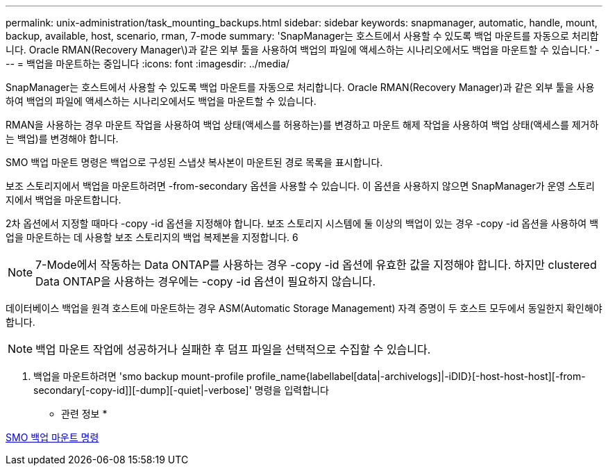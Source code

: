 ---
permalink: unix-administration/task_mounting_backups.html 
sidebar: sidebar 
keywords: snapmanager, automatic, handle, mount, backup, available, host, scenario, rman, 7-mode 
summary: 'SnapManager는 호스트에서 사용할 수 있도록 백업 마운트를 자동으로 처리합니다. Oracle RMAN(Recovery Manager\)과 같은 외부 툴을 사용하여 백업의 파일에 액세스하는 시나리오에서도 백업을 마운트할 수 있습니다.' 
---
= 백업을 마운트하는 중입니다
:icons: font
:imagesdir: ../media/


[role="lead"]
SnapManager는 호스트에서 사용할 수 있도록 백업 마운트를 자동으로 처리합니다. Oracle RMAN(Recovery Manager)과 같은 외부 툴을 사용하여 백업의 파일에 액세스하는 시나리오에서도 백업을 마운트할 수 있습니다.

RMAN을 사용하는 경우 마운트 작업을 사용하여 백업 상태(액세스를 허용하는)를 변경하고 마운트 해제 작업을 사용하여 백업 상태(액세스를 제거하는 백업)를 변경해야 합니다.

SMO 백업 마운트 명령은 백업으로 구성된 스냅샷 복사본이 마운트된 경로 목록을 표시합니다.

보조 스토리지에서 백업을 마운트하려면 -from-secondary 옵션을 사용할 수 있습니다. 이 옵션을 사용하지 않으면 SnapManager가 운영 스토리지에서 백업을 마운트합니다.

2차 옵션에서 지정할 때마다 -copy -id 옵션을 지정해야 합니다. 보조 스토리지 시스템에 둘 이상의 백업이 있는 경우 -copy -id 옵션을 사용하여 백업을 마운트하는 데 사용할 보조 스토리지의 백업 복제본을 지정합니다. 6


NOTE: 7-Mode에서 작동하는 Data ONTAP를 사용하는 경우 -copy -id 옵션에 유효한 값을 지정해야 합니다. 하지만 clustered Data ONTAP을 사용하는 경우에는 -copy -id 옵션이 필요하지 않습니다.

데이터베이스 백업을 원격 호스트에 마운트하는 경우 ASM(Automatic Storage Management) 자격 증명이 두 호스트 모두에서 동일한지 확인해야 합니다.


NOTE: 백업 마운트 작업에 성공하거나 실패한 후 덤프 파일을 선택적으로 수집할 수 있습니다.

. 백업을 마운트하려면 'smo backup mount-profile profile_name{labellabel[data|-archivelogs]|-iDID}[-host-host-host][-from-secondary[-copy-id]][-dump][-quiet|-verbose]' 명령을 입력합니다


* 관련 정보 *

xref:reference_the_smosmsapbackup_mount_command.adoc[SMO 백업 마운트 명령]

